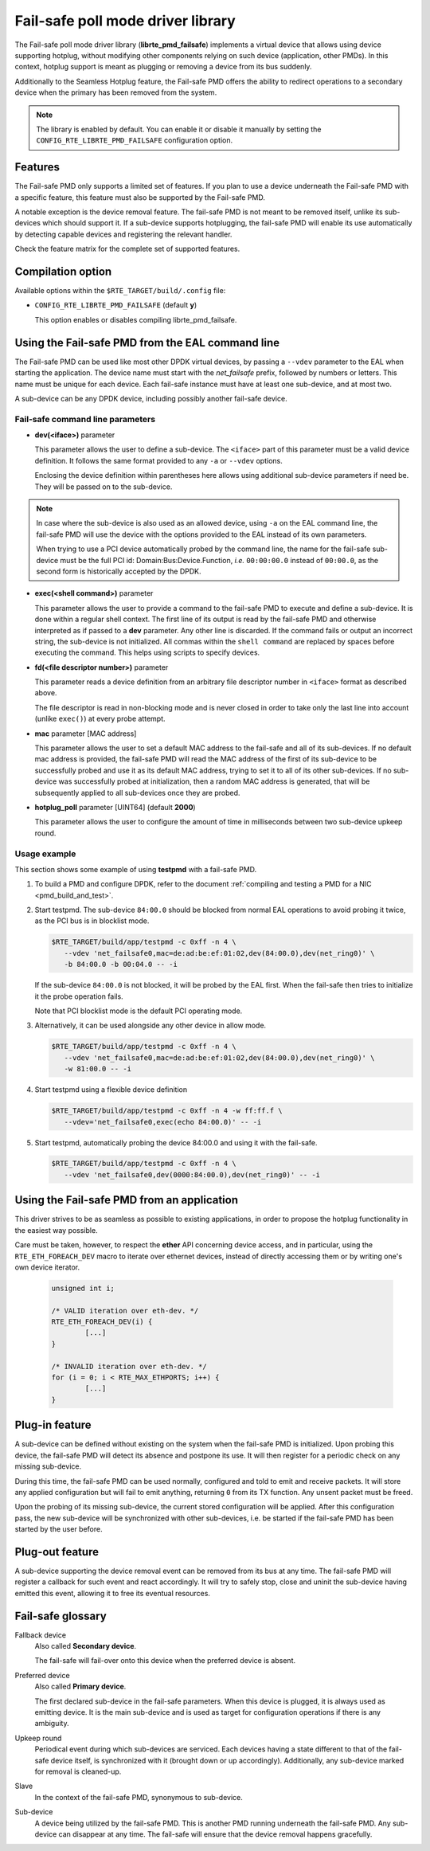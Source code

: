 ..  SPDX-License-Identifier: BSD-3-Clause
    Copyright 2017 6WIND S.A.

Fail-safe poll mode driver library
==================================

The Fail-safe poll mode driver library (**librte_pmd_failsafe**) implements a
virtual device that allows using device supporting hotplug, without modifying
other components relying on such device (application, other PMDs).
In this context, hotplug support is meant as plugging or removing a device
from its bus suddenly.

Additionally to the Seamless Hotplug feature, the Fail-safe PMD offers the
ability to redirect operations to a secondary device when the primary has been
removed from the system.

.. note::

   The library is enabled by default. You can enable it or disable it manually
   by setting the ``CONFIG_RTE_LIBRTE_PMD_FAILSAFE`` configuration option.

Features
--------

The Fail-safe PMD only supports a limited set of features. If you plan to use a
device underneath the Fail-safe PMD with a specific feature, this feature must
also be supported by the Fail-safe PMD.

A notable exception is the device removal feature. The fail-safe PMD is not
meant to be removed itself, unlike its sub-devices which should support it.
If a sub-device supports hotplugging, the fail-safe PMD will enable its use
automatically by detecting capable devices and registering the relevant handler.

Check the feature matrix for the complete set of supported features.

Compilation option
------------------

Available options within the ``$RTE_TARGET/build/.config`` file:

- ``CONFIG_RTE_LIBRTE_PMD_FAILSAFE`` (default **y**)

  This option enables or disables compiling librte_pmd_failsafe.

Using the Fail-safe PMD from the EAL command line
-------------------------------------------------

The Fail-safe PMD can be used like most other DPDK virtual devices, by passing a
``--vdev`` parameter to the EAL when starting the application. The device name
must start with the *net_failsafe* prefix, followed by numbers or letters. This
name must be unique for each device. Each fail-safe instance must have at least one
sub-device, and at most two.

A sub-device can be any DPDK device, including possibly another fail-safe device.

Fail-safe command line parameters
~~~~~~~~~~~~~~~~~~~~~~~~~~~~~~~~~

- **dev(<iface>)** parameter

  This parameter allows the user to define a sub-device. The ``<iface>`` part of
  this parameter must be a valid device definition. It follows the same format
  provided to any ``-a`` or ``--vdev`` options.

  Enclosing the device definition within parentheses here allows using
  additional sub-device parameters if need be. They will be passed on to the
  sub-device.

.. note::

   In case where the sub-device is also used as an allowed device, using ``-a``
   on the EAL command line, the fail-safe PMD will use the device with the
   options provided to the EAL instead of its own parameters.

   When trying to use a PCI device automatically probed by the command line,
   the name for the fail-safe sub-device must be the full PCI id:
   Domain:Bus:Device.Function, *i.e.* ``00:00:00.0`` instead of ``00:00.0``,
   as the second form is historically accepted by the DPDK.

- **exec(<shell command>)** parameter

  This parameter allows the user to provide a command to the fail-safe PMD to
  execute and define a sub-device.
  It is done within a regular shell context.
  The first line of its output is read by the fail-safe PMD and otherwise
  interpreted as if passed to a **dev** parameter.
  Any other line is discarded.
  If the command fails or output an incorrect string, the sub-device is not
  initialized.
  All commas within the ``shell command`` are replaced by spaces before
  executing the command. This helps using scripts to specify devices.

- **fd(<file descriptor number>)** parameter

  This parameter reads a device definition from an arbitrary file descriptor
  number in ``<iface>`` format as described above.

  The file descriptor is read in non-blocking mode and is never closed in
  order to take only the last line into account (unlike ``exec()``) at every
  probe attempt.

- **mac** parameter [MAC address]

  This parameter allows the user to set a default MAC address to the fail-safe
  and all of its sub-devices.
  If no default mac address is provided, the fail-safe PMD will read the MAC
  address of the first of its sub-device to be successfully probed and use it as
  its default MAC address, trying to set it to all of its other sub-devices.
  If no sub-device was successfully probed at initialization, then a random MAC
  address is generated, that will be subsequently applied to all sub-devices once
  they are probed.

- **hotplug_poll** parameter [UINT64] (default **2000**)

  This parameter allows the user to configure the amount of time in milliseconds
  between two sub-device upkeep round.

Usage example
~~~~~~~~~~~~~

This section shows some example of using **testpmd** with a fail-safe PMD.

#. To build a PMD and configure DPDK, refer to the document
   :ref:`compiling and testing a PMD for a NIC <pmd_build_and_test>`.

#. Start testpmd. The sub-device ``84:00.0`` should be blocked from normal EAL
   operations to avoid probing it twice, as the PCI bus is in blocklist mode.

   .. code-block:: console

      $RTE_TARGET/build/app/testpmd -c 0xff -n 4 \
         --vdev 'net_failsafe0,mac=de:ad:be:ef:01:02,dev(84:00.0),dev(net_ring0)' \
         -b 84:00.0 -b 00:04.0 -- -i

   If the sub-device ``84:00.0`` is not blocked, it will be probed by the
   EAL first. When the fail-safe then tries to initialize it the probe operation
   fails.

   Note that PCI blocklist mode is the default PCI operating mode.

#. Alternatively, it can be used alongside any other device in allow mode.

   .. code-block:: console

      $RTE_TARGET/build/app/testpmd -c 0xff -n 4 \
         --vdev 'net_failsafe0,mac=de:ad:be:ef:01:02,dev(84:00.0),dev(net_ring0)' \
         -w 81:00.0 -- -i

#. Start testpmd using a flexible device definition

   .. code-block:: console

      $RTE_TARGET/build/app/testpmd -c 0xff -n 4 -w ff:ff.f \
         --vdev='net_failsafe0,exec(echo 84:00.0)' -- -i

#. Start testpmd, automatically probing the device 84:00.0 and using it with
   the fail-safe.

   .. code-block:: console

      $RTE_TARGET/build/app/testpmd -c 0xff -n 4 \
         --vdev 'net_failsafe0,dev(0000:84:00.0),dev(net_ring0)' -- -i


Using the Fail-safe PMD from an application
-------------------------------------------

This driver strives to be as seamless as possible to existing applications, in
order to propose the hotplug functionality in the easiest way possible.

Care must be taken, however, to respect the **ether** API concerning device
access, and in particular, using the ``RTE_ETH_FOREACH_DEV`` macro to iterate
over ethernet devices, instead of directly accessing them or by writing one's
own device iterator.

   .. code-block:: C

      unsigned int i;

      /* VALID iteration over eth-dev. */
      RTE_ETH_FOREACH_DEV(i) {
              [...]
      }

      /* INVALID iteration over eth-dev. */
      for (i = 0; i < RTE_MAX_ETHPORTS; i++) {
              [...]
      }

Plug-in feature
---------------

A sub-device can be defined without existing on the system when the fail-safe
PMD is initialized. Upon probing this device, the fail-safe PMD will detect its
absence and postpone its use. It will then register for a periodic check on any
missing sub-device.

During this time, the fail-safe PMD can be used normally, configured and told to
emit and receive packets. It will store any applied configuration but will fail
to emit anything, returning ``0`` from its TX function. Any unsent packet must
be freed.

Upon the probing of its missing sub-device, the current stored configuration
will be applied. After this configuration pass, the new sub-device will be
synchronized with other sub-devices, i.e. be started if the fail-safe PMD has
been started by the user before.

Plug-out feature
----------------

A sub-device supporting the device removal event can be removed from its bus at
any time. The fail-safe PMD will register a callback for such event and react
accordingly. It will try to safely stop, close and uninit the sub-device having
emitted this event, allowing it to free its eventual resources.

Fail-safe glossary
------------------

Fallback device
    Also called **Secondary device**.

    The fail-safe will fail-over onto this device when the preferred device is
    absent.

Preferred device
    Also called **Primary device**.

    The first declared sub-device in the fail-safe parameters.
    When this device is plugged, it is always used as emitting device.
    It is the main sub-device and is used as target for configuration
    operations if there is any ambiguity.

Upkeep round
    Periodical event during which sub-devices are serviced. Each devices having a state
    different to that of the fail-safe device itself, is synchronized with it
    (brought down or up accordingly). Additionally, any sub-device marked for
    removal is cleaned-up.

Slave
    In the context of the fail-safe PMD, synonymous to sub-device.

Sub-device
    A device being utilized by the fail-safe PMD.
    This is another PMD running underneath the fail-safe PMD.
    Any sub-device can disappear at any time. The fail-safe will ensure
    that the device removal happens gracefully.

